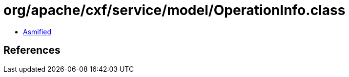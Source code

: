 = org/apache/cxf/service/model/OperationInfo.class

 - link:OperationInfo-asmified.java[Asmified]

== References

